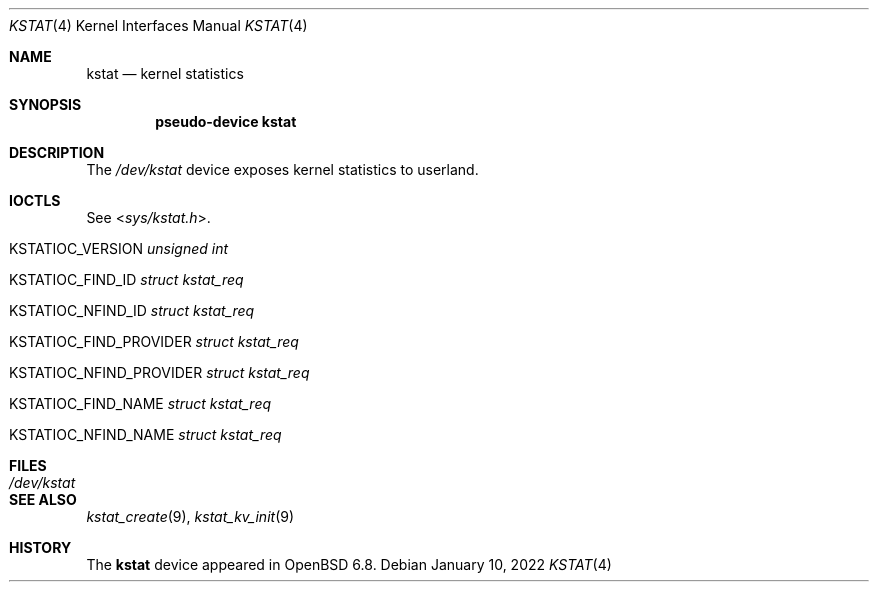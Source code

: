 .\"	$OpenBSD: kstat.4,v 1.1 2022/01/10 04:59:19 jsg Exp $
.\"
.\" Copyright (c) 2022 Jonathan Gray <jsg@openbsd.org>
.\"
.\" Permission to use, copy, modify, and distribute this software for any
.\" purpose with or without fee is hereby granted, provided that the above
.\" copyright notice and this permission notice appear in all copies.
.\"
.\" THE SOFTWARE IS PROVIDED "AS IS" AND THE AUTHOR DISCLAIMS ALL WARRANTIES
.\" WITH REGARD TO THIS SOFTWARE INCLUDING ALL IMPLIED WARRANTIES OF
.\" MERCHANTABILITY AND FITNESS. IN NO EVENT SHALL THE AUTHOR BE LIABLE FOR
.\" ANY SPECIAL, DIRECT, INDIRECT, OR CONSEQUENTIAL DAMAGES OR ANY DAMAGES
.\" WHATSOEVER RESULTING FROM LOSS OF USE, DATA OR PROFITS, WHETHER IN AN
.\" ACTION OF CONTRACT, NEGLIGENCE OR OTHER TORTIOUS ACTION, ARISING OUT OF
.\" OR IN CONNECTION WITH THE USE OR PERFORMANCE OF THIS SOFTWARE.
.\"
.Dd $Mdocdate: January 10 2022 $
.Dt KSTAT 4
.Os
.Sh NAME
.Nm kstat
.Nd kernel statistics
.Sh SYNOPSIS
.Cd "pseudo-device kstat"
.Sh DESCRIPTION
The
.Pa /dev/kstat
device exposes kernel statistics to userland.
.Sh IOCTLS
See
.In sys/kstat.h .
.Bl -tag -width Ds
.It KSTATIOC_VERSION Fa "unsigned int"
.It KSTATIOC_FIND_ID Fa "struct kstat_req"
.It KSTATIOC_NFIND_ID Fa "struct kstat_req"
.It KSTATIOC_FIND_PROVIDER Fa "struct kstat_req"
.It KSTATIOC_NFIND_PROVIDER Fa "struct kstat_req"
.It KSTATIOC_FIND_NAME Fa "struct kstat_req"
.It KSTATIOC_NFIND_NAME Fa "struct kstat_req"
.El
.Sh FILES
.Bl -tag -width Pa -compact
.It Pa /dev/kstat
.El
.Sh SEE ALSO
.\".Xr kstat 1 ,
.Xr kstat_create 9 ,
.Xr kstat_kv_init 9
.Sh HISTORY
The
.Nm
device appeared in
.Ox 6.8 .
